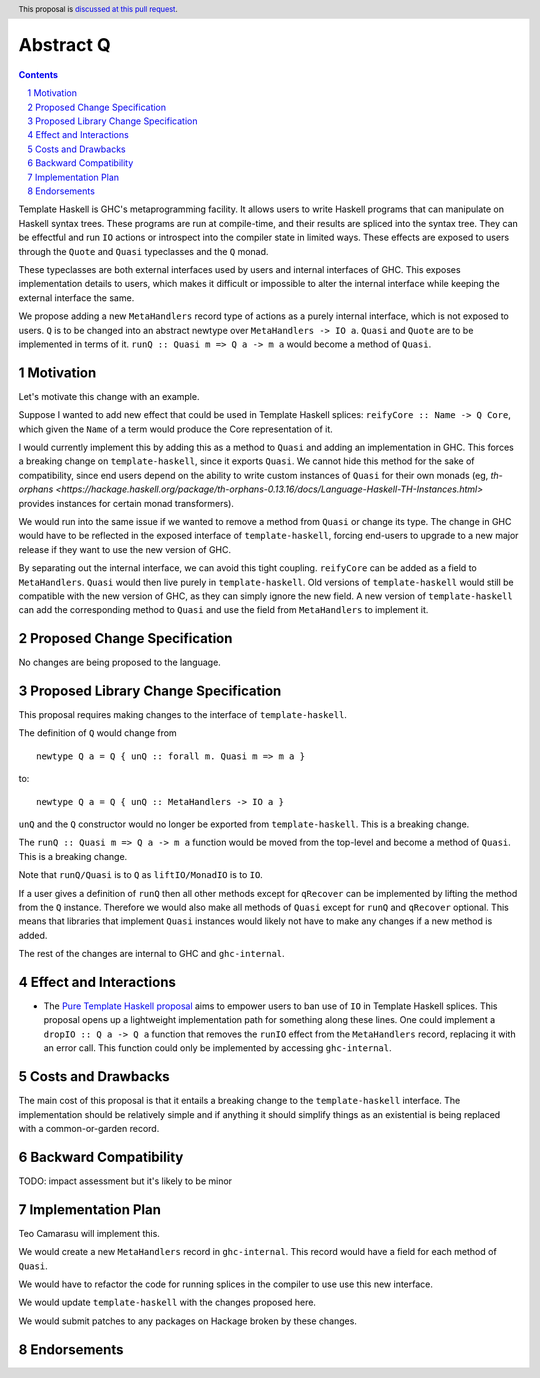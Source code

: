Abstract Q
==============

.. author:: Teo Camarasu
.. date-accepted:: Leave blank. This will be filled in when the proposal is accepted.
.. ticket-url:: Leave blank. This will eventually be filled with the
                ticket URL which will track the progress of the
                implementation of the feature.
.. implemented:: Leave blank. This will be filled in with the first GHC version which
                 implements the described feature.
.. highlight:: haskell
.. header:: This proposal is `discussed at this pull request <https://github.com/ghc-proposals/ghc-proposals/pull/700>`_.
.. sectnum::
.. contents::

Template Haskell is GHC's metaprogramming facility. It allows users to write Haskell programs that can manipulate on Haskell syntax trees.
These programs are run at compile-time, and their results are spliced into the syntax tree.
They can be effectful and run ``IO`` actions or introspect into the compiler state in limited ways.
These effects are exposed to users through the ``Quote`` and ``Quasi`` typeclasses and the ``Q`` monad.

These typeclasses are both external interfaces used by users and internal interfaces of GHC.
This exposes implementation details to users, which makes it difficult or impossible to alter
the internal interface while keeping the external interface the same.

We propose adding a new ``MetaHandlers`` record type of actions as a purely internal interface, which is not exposed to users.
``Q`` is to be changed into an abstract newtype over ``MetaHandlers -> IO a``. ``Quasi`` and ``Quote`` are to be implemented in terms of it.
``runQ :: Quasi m => Q a -> m a`` would become a method of ``Quasi``.

Motivation
----------

Let's motivate this change with an example.

Suppose I wanted to add new effect that could be used in Template Haskell splices:
``reifyCore :: Name -> Q Core``, which given the ``Name`` of a term would produce the Core representation of it.

I would currently implement this by adding this as a method to ``Quasi`` and adding an implementation in GHC.
This forces a breaking change on ``template-haskell``, since it exports ``Quasi``.
We cannot hide this method for the sake of compatibility, since end users depend on the ability to write custom instances of ``Quasi`` for their own monads
(eg, `th-orphans <https://hackage.haskell.org/package/th-orphans-0.13.16/docs/Language-Haskell-TH-Instances.html>` provides instances for certain monad transformers).

We would run into the same issue if we wanted to remove a method from ``Quasi``  or change its type.
The change in GHC would have to be reflected in the exposed interface of ``template-haskell``, forcing end-users to upgrade to a new major release if they want to use the new version of GHC.

By separating out the internal interface, we can avoid this tight coupling.
``reifyCore`` can be added as a field to ``MetaHandlers``. ``Quasi`` would then live purely in ``template-haskell``.
Old versions of ``template-haskell`` would still be compatible with the new version of GHC, as they can simply ignore the new field.
A new version of ``template-haskell`` can add the corresponding method to ``Quasi`` and use the field from ``MetaHandlers`` to implement it.

Proposed Change Specification
-----------------------------

No changes are being proposed to the language.

Proposed Library Change Specification
-------------------------------------

This proposal requires making changes to the interface of ``template-haskell``.

The definition of ``Q`` would change from ::

 newtype Q a = Q { unQ :: forall m. Quasi m => m a }

to::

 newtype Q a = Q { unQ :: MetaHandlers -> IO a }

``unQ`` and the ``Q`` constructor would no longer be exported from ``template-haskell``.
This is a breaking change.

The ``runQ :: Quasi m => Q a -> m a`` function would be moved from the top-level and become
a method of ``Quasi``. This is a breaking change.

Note that ``runQ/Quasi`` is to ``Q`` as ``liftIO/MonadIO`` is to ``IO``.

If a user gives a definition of ``runQ`` then all other methods except for ``qRecover`` can be implemented by lifting the method from the ``Q`` instance.
Therefore we would also make all methods of ``Quasi`` except for ``runQ`` and ``qRecover`` optional.
This means that libraries that implement ``Quasi`` instances would likely not have to make any changes if a new method is added.


The rest of the changes are internal to GHC and ``ghc-internal``.

Effect and Interactions
-----------------------

* The `Pure Template Haskell proposal <https://github.com/ghc-proposals/ghc-proposals/pull/655>`_ aims to
  empower users to ban use of ``IO`` in Template Haskell splices.
  This proposal opens up a lightweight implementation path for something along these lines.
  One could implement a ``dropIO :: Q a -> Q a`` function that removes the ``runIO`` effect from the ``MetaHandlers`` record,
  replacing it with an error call. This function could only be implemented by accessing ``ghc-internal``.


Costs and Drawbacks
-------------------

The main cost of this proposal is that it entails a breaking change to the ``template-haskell`` interface.
The implementation should be relatively simple and if anything it should simplify things as an existential is being replaced with a common-or-garden record.


Backward Compatibility
----------------------
TODO: impact assessment but it's likely to be minor


Implementation Plan
-------------------
Teo Camarasu will implement this.

We would create a new ``MetaHandlers`` record in ``ghc-internal``.
This record would have a field for each method of ``Quasi``.

We would have to refactor the code for running splices in the compiler to use use this new interface.

We would update ``template-haskell`` with the changes proposed here.

We would submit patches to any packages on Hackage broken by these changes.

Endorsements
-------------
